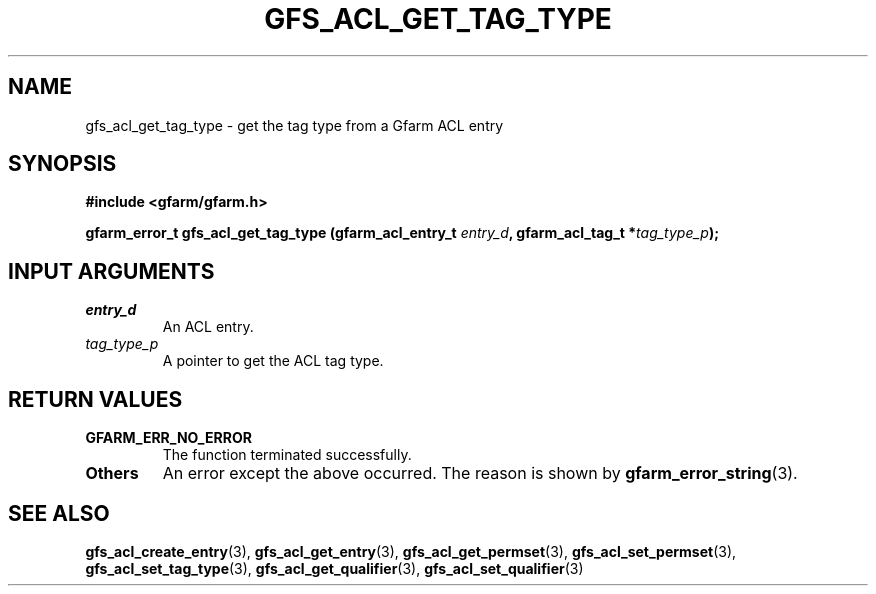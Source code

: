 .\" This manpage has been automatically generated by docbook2man 
.\" from a DocBook document.  This tool can be found at:
.\" <http://shell.ipoline.com/~elmert/comp/docbook2X/> 
.\" Please send any bug reports, improvements, comments, patches, 
.\" etc. to Steve Cheng <steve@ggi-project.org>.
.TH "GFS_ACL_GET_TAG_TYPE" "3" "21 February 2011" "Gfarm" ""

.SH NAME
gfs_acl_get_tag_type \- get the tag type from a Gfarm ACL entry
.SH SYNOPSIS
.sp
\fB#include <gfarm/gfarm.h>
.sp
gfarm_error_t gfs_acl_get_tag_type (gfarm_acl_entry_t \fIentry_d\fB, gfarm_acl_tag_t *\fItag_type_p\fB);
\fR
.SH "INPUT ARGUMENTS"
.TP
\fB\fIentry_d\fB\fR
An ACL entry.
.TP
\fB\fItag_type_p\fB\fR
A pointer to get the ACL tag type.
.SH "RETURN VALUES"
.TP
\fBGFARM_ERR_NO_ERROR\fR
The function terminated successfully.
.TP
\fBOthers\fR
An error except the above occurred.  The reason is shown by
\fBgfarm_error_string\fR(3)\&.
.SH "SEE ALSO"
.PP
\fBgfs_acl_create_entry\fR(3),
\fBgfs_acl_get_entry\fR(3),
\fBgfs_acl_get_permset\fR(3),
\fBgfs_acl_set_permset\fR(3),
\fBgfs_acl_set_tag_type\fR(3),
\fBgfs_acl_get_qualifier\fR(3),
\fBgfs_acl_set_qualifier\fR(3)

